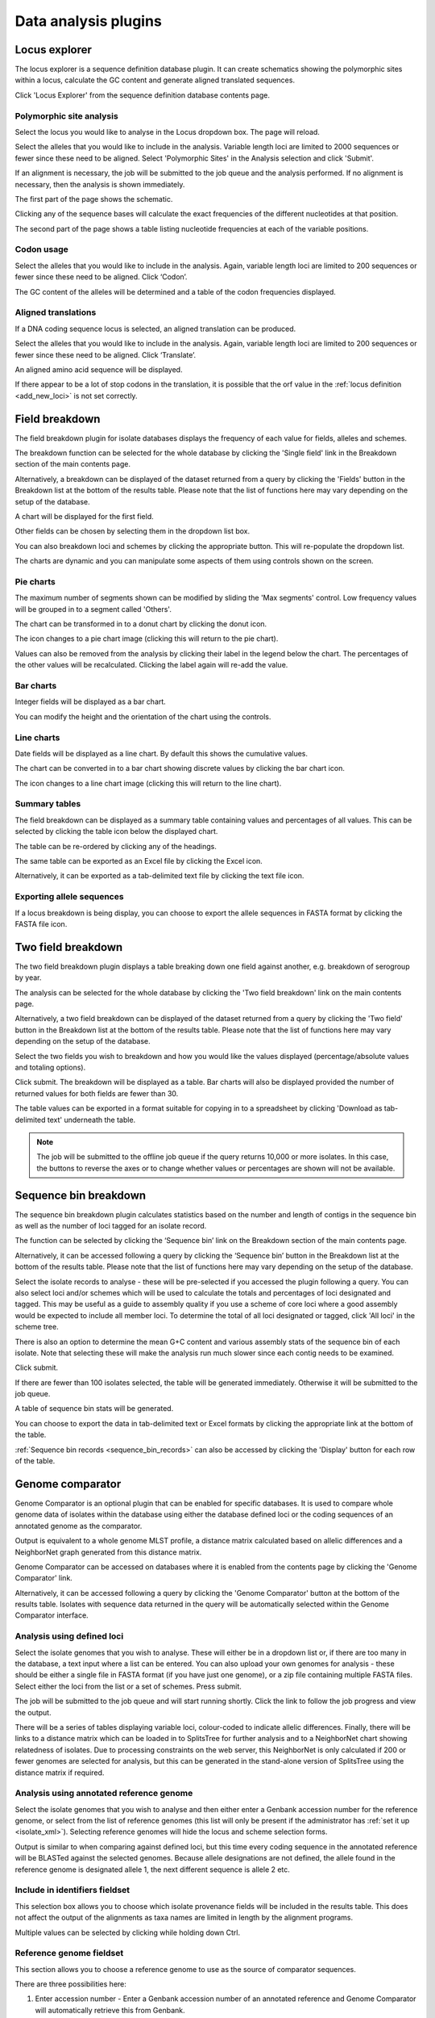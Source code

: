 #####################
Data analysis plugins
#####################

.. index::
   single: Locus Explorer

.. _locus_explorer:

**************
Locus explorer
**************
The locus explorer is a sequence definition database plugin.  It can create 
schematics showing the polymorphic sites within a locus, calculate the GC 
content and generate aligned translated sequences.

Click 'Locus Explorer' from the sequence definition database contents page. 

.. image:: /images/data_analysis/locus_explorer.png 

.. index::
   pair: Locus Explorer; polymorphic sites

.. _locus_explorer_snp:

Polymorphic site analysis
=========================
Select the locus you would like to analyse in the Locus dropdown box.  The page
will reload.

.. image:: /images/data_analysis/locus_explorer2.png 

Select the alleles that you would like to include in the analysis.  Variable 
length loci are limited to 2000 sequences or fewer since these need to be 
aligned.  Select 'Polymorphic Sites' in the Analysis selection and click 
'Submit'.

.. image:: /images/data_analysis/locus_explorer3.png 

If an alignment is necessary, the job will be submitted to the job queue and 
the analysis performed.  If no alignment is necessary, then the analysis is 
shown immediately.

The first part of the page shows the schematic.

.. image:: /images/data_analysis/locus_explorer4.png 

Clicking any of the sequence bases will calculate the exact frequencies of the
different nucleotides at that position.

.. image:: /images/data_analysis/locus_explorer5.png 

.. image:: /images/data_analysis/locus_explorer6.png 

The second part of the page shows a table listing nucleotide frequencies at 
each of the variable positions.

.. image:: /images/data_analysis/locus_explorer7.png 

.. seealso::

   * :ref:`Investigating allele differences <allele_differences>`.
   * :ref:`Polymorphism analysis following isolate query <polymorphisms>`.

.. index::
   pair: Locus Explorer; codon usage

Codon usage
===========
Select the alleles that you would like to include in the analysis. Again, 
variable length loci are limited to 200 sequences or fewer since these need to
be aligned. Click ‘Codon’.

.. image:: /images/data_analysis/locus_explorer8.png 

The GC content of the alleles will be determined and a table of the codon 
frequencies displayed.

.. image:: /images/data_analysis/locus_explorer9.png 

.. index::
   pair: Locus Explorer; translated sequences

Aligned translations
====================
If a DNA coding sequence locus is selected, an aligned translation can be 
produced.

Select the alleles that you would like to include in the analysis. Again, 
variable length loci are limited to 200 sequences or fewer since these need 
to be aligned. Click ‘Translate’.

.. image:: /images/data_analysis/locus_explorer10.png

An aligned amino acid sequence will be displayed.

.. image:: /images/data_analysis/locus_explorer11.png

If there appear to be a lot of stop codons in the translation, it is possible 
that the orf value in the :ref:`locus definition <add_new_loci>` is not set 
correctly.

.. index::
   pair: breakdown; provenance field

***************
Field breakdown
***************
The field breakdown plugin for isolate databases displays the frequency of each
value for fields, alleles and schemes.

The breakdown function can be selected for the whole database by clicking the 
'Single field' link in the Breakdown section of the main contents page.

.. image:: /images/data_analysis/field_breakdown.png

Alternatively, a breakdown can be displayed of the dataset returned from a 
query by clicking the 'Fields' button in the Breakdown list at the bottom of 
the results table. Please note that the list of functions here may vary 
depending on the setup of the database.

.. image:: /images/data_analysis/field_breakdown2.png

A chart will be displayed for the first field.

.. image:: /images/data_analysis/field_breakdown3.png

Other fields can be chosen by selecting them in the dropdown list box.

.. image:: /images/data_analysis/field_breakdown4.png

You can also breakdown loci and schemes by clicking the appropriate button.
This will re-populate the dropdown list.

.. image:: /images/data_analysis/field_breakdown5.png

The charts are dynamic and you can manipulate some aspects of them using
controls shown on the screen.

Pie charts
==========
The maximum number of segments shown can be modified by sliding the 
'Max segments' control. Low frequency values will be grouped in to a segment
called 'Others'.

.. image:: /images/data_analysis/field_breakdown6.png

The chart can be transformed in to a donut chart by clicking the donut icon.

.. image:: /images/data_analysis/field_breakdown7.png

The icon changes to a pie chart image (clicking this will return to the pie 
chart).

.. image:: /images/data_analysis/field_breakdown7a.png


Values can also be removed from the analysis by clicking their label in the 
legend below the chart. The percentages of the other values will be 
recalculated. Clicking the label again will re-add the value.  

Bar charts
==========
Integer fields will be displayed as a bar chart.

.. image:: /images/data_analysis/field_breakdown8.png

You can modify the height and the orientation of the chart using the controls.

Line charts
===========
Date fields will be displayed as a line chart. By default this shows the 
cumulative values.

.. image:: /images/data_analysis/field_breakdown9.png

The chart can be converted in to a bar chart showing discrete values by 
clicking the bar chart icon.

.. image:: /images/data_analysis/field_breakdown10.png

The icon changes to a line chart image (clicking this will return to the line
chart).

.. image:: /images/data_analysis/field_breakdown11.png

Summary tables
==============
The field breakdown can be displayed as a summary table containing values and
percentages of all values. This can be selected by clicking the table icon 
below the displayed chart.

.. image:: /images/data_analysis/field_breakdown12.png

The table can be re-ordered by clicking any of the headings.

.. image:: /images/data_analysis/field_breakdown13.png

The same table can be exported as an Excel file by clicking the Excel icon.

.. image:: /images/data_analysis/field_breakdown14.png

Alternatively, it can be exported as a tab-delimited text file by clicking the
text file icon.

.. image:: /images/data_analysis/field_breakdown15.png

Exporting allele sequences
==========================
If a locus breakdown is being display, you can choose to export the allele
sequences in FASTA format by clicking the FASTA file icon.

.. image:: /images/data_analysis/field_breakdown16.png

.. index::
   pair: breakdown; two-field
   
*******************
Two field breakdown
*******************
The two field breakdown plugin displays a table breaking down one field against
another, e.g. breakdown of serogroup by year.

The analysis can be selected for the whole database by clicking the 'Two field
breakdown' link on the main contents page.

.. image:: /images/data_analysis/two_field_breakdown.png

Alternatively, a two field breakdown can be displayed of the dataset returned 
from a query by clicking the 'Two field' button in the Breakdown list at the 
bottom of the results table. Please note that the list of functions here may 
vary depending on the setup of the database.

.. image:: /images/data_analysis/two_field_breakdown2.png

Select the two fields you wish to breakdown and how you would like the values 
displayed (percentage/absolute values and totaling options).

.. image:: /images/data_analysis/two_field_breakdown3.png

Click submit. The breakdown will be displayed as a table. Bar charts will also
be displayed provided the number of returned values for both fields are fewer 
than 30.

.. image:: /images/data_analysis/two_field_breakdown4.png

The table values can be exported in a format suitable for copying in to a 
spreadsheet by clicking 'Download as tab-delimited text' underneath the table.

.. note::

   The job will be submitted to the offline job queue if the query returns 
   10,000 or more isolates. In this case, the buttons to reverse the axes or to
   change whether values or percentages are shown will not be available.

.. index::
   pair: breakdown; sequence bin

**********************
Sequence bin breakdown
**********************
The sequence bin breakdown plugin calculates statistics based on the number 
and length of contigs in the sequence bin as well as the number of loci tagged
for an isolate record.

The function can be selected by clicking the ‘Sequence bin’ link on the 
Breakdown section of the main contents page.

.. image:: /images/data_analysis/seqbin_breakdown.png 

Alternatively, it can be accessed following a query by clicking the ‘Sequence 
bin’ button in the Breakdown list at the bottom of the results table. Please 
note that the list of functions here may vary depending on the setup of the 
database.

.. image:: /images/data_analysis/seqbin_breakdown2.png 

Select the isolate records to analyse - these will be pre-selected if you 
accessed the plugin following a query.  You can also select loci and/or schemes
which will be used to calculate the totals and percentages of loci designated
and tagged.  This may be useful as a guide to assembly quality if you use a 
scheme of core loci where a good assembly would be expected to include all
member loci.  To determine the total of all loci designated or tagged, click 
'All loci' in the scheme tree.  

There is also an option to determine the mean G+C content and various assembly
stats of the sequence bin of each isolate. Note that selecting these will make
the analysis run much slower since each contig needs to be examined.

Click submit.

.. image:: /images/data_analysis/seqbin_breakdown3.png 

If there are fewer than 100 isolates selected, the table will be generated 
immediately.  Otherwise it will be submitted to the job queue.

A table of sequence bin stats will be generated.

.. image:: /images/data_analysis/seqbin_breakdown4.png 

You can choose to export the data in tab-delimited text or Excel formats by 
clicking the appropriate link at the bottom of the table.

.. image:: /images/data_analysis/seqbin_breakdown5.png

:ref:`Sequence bin records <sequence_bin_records>` can also be accessed by 
clicking the 'Display' button for each row of the table.

.. image:: /images/data_analysis/seqbin_breakdown6.png 

.. index::
   single: Genome Comparator
   
.. _genome_comparator:

*****************
Genome comparator
*****************
Genome Comparator is an optional plugin that can be enabled for specific 
databases. It is used to compare whole genome data of isolates within the 
database using either the database defined loci or the coding sequences of an 
annotated genome as the comparator.

Output is equivalent to a whole genome MLST profile, a distance matrix 
calculated based on allelic differences and a NeighborNet graph generated from 
this distance matrix.

Genome Comparator can be accessed on databases where it is enabled from the 
contents page by clicking the 'Genome Comparator' link.

.. image:: /images/data_analysis/genome_comparator.png 

Alternatively, it can be accessed following a query by clicking the 'Genome 
Comparator' button at the bottom of the results table.  Isolates with sequence 
data returned in the query will be automatically selected within the Genome 
Comparator interface.

.. image:: /images/data_analysis/genome_comparator2.png

Analysis using defined loci
===========================
Select the isolate genomes that you wish to analyse. These will either be in 
a dropdown list or, if there are too many in the database, a text input where
a list can be entered. You can also upload your own genomes for analysis - 
these should be either a single file in FASTA format (if you have just one 
genome), or a zip file containing multiple FASTA files. Select either the loci 
from the list or a set of schemes.  Press submit.

.. image:: /images/data_analysis/genome_comparator3.png

The job will be submitted to the job queue and will start running shortly. 
Click the link to follow the job progress and view the output.

.. image:: /images/data_analysis/genome_comparator4.png

There will be a series of tables displaying variable loci, colour-coded to 
indicate allelic differences. Finally, there will be links to a distance 
matrix which can be loaded in to SplitsTree for further analysis and to a 
NeighborNet chart showing relatedness of isolates. Due to processing 
constraints on the web server, this NeighborNet is only calculated if 200 or 
fewer genomes are selected for analysis, but this can be generated in the 
stand-alone version of SplitsTree using the distance matrix if required.

.. image:: /images/data_analysis/genome_comparator5.png

Analysis using annotated reference genome
=========================================
Select the isolate genomes that you wish to analyse and then either enter a
Genbank accession number for the reference genome, or select from the list of
reference genomes (this list will only be present if the administrator has 
:ref:`set it up <isolate_xml>`). Selecting reference genomes will hide the 
locus and scheme selection forms.

.. image:: /images/data_analysis/genome_comparator6.png

Output is similar to when comparing against defined loci, but this time every
coding sequence in the annotated reference will be BLASTed against the selected
genomes. Because allele designations are not defined, the allele found in the
reference genome is designated allele 1, the next different sequence is allele
2 etc.

.. image:: /images/data_analysis/genome_comparator10.png

Include in identifiers fieldset
===============================
This selection box allows you to choose which isolate provenance fields will be
included in the results table.  This does not affect the output of the 
alignments as taxa names are limited in length by the alignment programs.

.. image:: /images/data_analysis/genome_comparator7.png

Multiple values can be selected by clicking while holding down Ctrl.

Reference genome fieldset
=========================
This section allows you to choose a reference genome to use as the source of
comparator sequences.

.. image:: /images/data_analysis/genome_comparator8.png

There are three possibilities here:

#. Enter accession number - Enter a Genbank accession number of an annotated 
   reference and Genome Comparator will automatically retrieve this from 
   Genbank.
#. Select from list - The administrator may have selected some genomes to 
   offer for comparison.  If these are present, simply select from the list.
#. Upload genome - Click 'Browse' and upload your own reference.  This can 
   either be in Genbank, EMBL or FASTA format.  Ensure that the filename ends 
   in the appropriate file extension (.gb, .embl, .fas) so that it is 
   recognized.

Parameters/options fieldset
===========================
This section allows you to modify BLAST parameters.  This affects sensitivity
and speed.

.. image:: /images/data_analysis/genome_comparator9.png

* Min % identity - This sets the threshold identity that a matching sequence
  has to be in order to be considered (default: 70%).  Only the best match is
  used.
* Min % alignment - This sets the percentage of the length of reference allele
  sequence that the alignment has to cover in order to be considered (default: 
  50%).
* BLASTN word size - This is the length of the initial identical match that
  BLAST requires before extending a match (default: 20).  Increasing this value
  improves speed at the expense of sensitivity.  The default value gives good
  results in most cases.  The default setting used to be 15 but the new default
  of 20 is almost as good (there was 1 difference among 2000 loci in a test 
  run) but the analysis runs twice as fast.

Distance matrix calculation fieldset
====================================
This section provides options for the treatment of incomplete and paralogous
loci when generating the distance matrix.  

.. image:: /images/data_analysis/genome_comparator11.png

For incomplete loci, i.e. those that continue beyond the end of a contig so
are incomplete you can:

* Completely exclude from analysis - Any locus that is incomplete in at least 
  one isolate will be removed from the analysis completely.  Using this option
  means that if there is one bad genome with a lot of incomplete sequences in
  your analysis, a large proportion of the loci may not be used to calculate
  distances.

* Treat as a distinct allele - This treats all incomplete sequences as a
  specific allele 'I'.  This varies from any other allele, but all incomplete
  sequences will be treated as though they were identical.

* Ignore in pairwise comparison (default) - This is probably the best option.
  In this case, incomplete alleles are only excluded from the analysis when
  comparing the particular isolate that has it.  Other isolates with different
  alleles will be properly included.  The effect of this option will be to
  shorten the distances of isolates with poorly sequenced genomes with the
  others.

Paralogous loci, i.e. those with multiple good matches, can be excluded from
the analysis (default).  This is the safest option since there is no guarantee
that differences seen between isolates at paralogous loci are real if the
alternative matches are equally good.  NB: Loci are also only classed as
paralogous when the alternative matches identify different sequences, otherwise
multiple contigs of the same sequence region would result in false positives.

Alignments fieldset
===================
This section enables you to choose to produce alignments of the sequences 
identified.  

.. image:: /images/data_analysis/genome_comparator12.png

Available options are:

* Produce alignments - Selecting this will produce the alignment files, as well
  as XMFA and FASTA outputs of aligned sequences.  This will result in the 
  analysis taking longer to run.
* Include ref sequences in alignment - When doing analysis using an annotated 
  reference, selecting this will include the reference sequence in the 
  alignment files.
* Align all loci - By default, only loci that vary among the isolates are 
  aligned.  You may however wish to align all if you would like the resultant 
  XMFA and FASTA files to include all coding sequences.
* Aligner - There are currently two choices of alignment algorithm (provided 
  they have both been installed)

  * MAFFT (default) - This is the preferred option as it is significantly 
    quicker than MUSCLE, uses less memory, and produces comparable results.
  * MUSCLE - This was originally the only choice. It is still included to 
    enable previous analyses to be re-run and compared but it is recommended 
    that MAFFT is used otherwise.

Core genome analysis fieldset
=============================
This section enables you to modify the inclusion threshold used to calculate 
whether or not a locus is part of the core genome (of the dataset).

.. image:: /images/data_analysis/genome_comparator13.png

The default setting of 90% means that a locus is counted as core if it appears
within 90% or more of the genomes in the dataset.

There is also an option to calculate the mean distance among sequences of the 
loci.  Selecting this will also select the option to produce alignments.

Filter fieldset
===============
This section allows you to further filter your collection of isolates and the 
contigs to include.  

.. image:: /images/data_analysis/genome_comparator14.png

Available options are:

* Sequence method - Choose to only analyse contigs that have been generated 
  using a particular method.  This depends on the method being set when the 
  contigs were uploaded.
* Project - Only include isolates belonging to the chosen project.  This 
  enables you to select all isolates and filter to a project.
* Experiment - Contig files can belong to an experiment.  How this is used can
  vary between databases, but this enables you to only include contigs from a 
  particular experiment.

Understanding the output
========================

Distance matrix
---------------
The distance matrix is simply a count of the number of loci that differ between
each pair of isolates.  It is generated in NEXUS format which can be used as 
the input file for `SplitsTree <http://www.splitstree.org>`_.  This can be used
to generate NeighborNet, Split decomposition graphs and trees offline.  If 200 
isolates or fewer are included in the analysis, a Neighbor network is 
automatically generated from this distance matrix.

Unique strains
--------------
The table of unique strains is a list of isolates that are identical at every 
locus.  Every isolate is likely to be classed as unique if a whole genome 
analysis is performed, but with a constrained set of loci, such as those for 
MLST, this will group isolates that are indistinguishable at that level of 
resolution.

.. index::
   single: BLAST

*****
BLAST
*****
The BLAST plugin enables you to BLAST a sequence against any of the genomes in 
the database, displaying a table of matches and extracting matching sequences.

The function can be accessed by selecting the 'BLAST' link on the Analysis 
section of the main contents page.

.. image:: /images/data_analysis/blast.png

Alternatively,it can be accessed following a query by clicking the 'BLAST' 
button in the Analysis list at the bottom of the results table.  Please note 
that the list of functions here may vary depending on the setup of the 
database.

.. image:: /images/data_analysis/blast2.png

Select the isolate records to analyse - these will be pre-selected if you 
accessed the plugin following a query.  Paste in a sequence to query - this 
be either a DNA or peptide sequence.

.. image:: /images/data_analysis/blast3.png

Click submit.

A table of BLAST results will be displayed.

.. image:: /images/data_analysis/blast4.png

Clicking any of the 'extract' buttons will display the matched sequence along 
with a translated sequence and flanking sequences. 

.. image:: /images/data_analysis/blast5.png 

.. image:: /images/data_analysis/blast6.png

At the bottom of the results table are links to export the matching sequences 
in FASTA format, (optionall) including flanking sequnces.  You can also export
the table in tab-delimited text or Excel formats.

.. image:: /images/data_analysis/blast11.png

Include in results table fieldset
=================================
This selection box allows you to choose which isolate provenance fields will 
be included in the results table.

.. image:: /images/data_analysis/blast7.png

Multiple values can be selected by clicking while holding down Ctrl.

Parameters fieldset
===================
This section allows you to modify BLAST parameters.  This affects sensitivity 
and speed.

.. image:: /images/data_analysis/blast8.png

* BLASTN word size - This is the length of the initial identical match that 
  BLAST requires before extending a match (default: 11). Increasing this value
  improves speed at the expense of sensitivity.
* BLASTN scoring - This is a dropdown box of combinations of identical base 
  rewards; mismatch penalties; and gap open and extension penalties.  BLASTN 
  has a constrained list of allowed values which reflects the available options
  in the list.
* Hits per isolate - By default, only the best match is shown.  Increase this 
  value to the number of hits you'd like to see per isolate.
* Flanking length - Set the size of the upstream and downstream flanking 
  sequences that you'd like to include.
* Use TBLASTX - This compares the six-frame translation of your nucleotide 
  query sequence against the six-frame translation of the contig sequences. 
  This is significantly slower than using BLASTN.

No matches
==========

.. image:: /images/data_analysis/blast9.png

Click this option to create a row in the table indicating that a match was not
found.  This can be useful when screening a large number of isolates.

Filter fieldset
===============
This section allows you to further filter your collection of isolates and the 
contig sequences to include.

.. image:: /images/data_analysis/blast10.png

Available options are:

* Sequence method - Choose to only analyse contigs that have been generated 
  using a particular method. This depends on the method being set when the 
  contigs were uploaded.
* Project - Only include isolates belonging to the chosen project. This 
  enables you to select all isolates and filter to a project.
* Experiment - Contig files can belong to an experiment. How this is used can
  vary between databases, but this enables you to only include contigs from a 
  particular experiment.

.. index::
   single: BURST

*****
BURST
*****
BURST is an algorithm used to group MLST-type data based on a count of the 
number of profiles that match each other at specified numbers of loci.  The 
analysis is available for both sequence definition database and isolate 
database schemes that have primary key fields set.  The algorithm has to be 
:ref:`specifically enabled <enabling_plugins>` by an administrator.  Analysis 
is limited to 1000 or fewer records.

The plugin can be accessed following a query by clicking the 'BURST' button in 
the Analysis list at the bottom of the results table. Please note that the list
of functions here may vary depending on the setup of the database.

.. image:: /images/data_analysis/burst.png 

If there multiple schemes that can be analysed, these can then be selected 
along with the group definition.

.. image:: /images/data_analysis/burst2.png

Modifying the  group definition affects the size of groups and how they link 
together.  By default, the definition is n-2 (where n is the number of loci), 
so for example on a 7 locus MLST scheme groups contain STs that match at 5 or 
more loci to any other member of the group.

Click Submit.

A series of tables will be displayed indicating the groups of profiles.  Where
one profile can be identified as a central genotype, i.e. the profile that has 
the greatest number of other profiles that are single locus variants (SLV), 
double locus variants (DLV) and so on, a graphical representation will be 
displayed.  The central profile is indicated with an asterisk.

.. image:: /images/data_analysis/burst3.png

SLV profiles that match the central profile are shown within a red circle 
surrounding the central profile.  Most distant profiles (triple locus variants)
may be linked with a line.  Larger groups may additionally have DLV profiles.  
These are shown in a blue circle.

.. image:: /images/data_analysis/burst4.png 

Groups can get very large, where linked profiles form sub-groups and an attempt
is made to depict these.

.. image:: /images/data_analysis/burst5.png

.. index::
   single: codon usage

.. _codon_usage_plugin:

***********
Codon usage
***********
The codon usage plugin for isolate databases calculates the absolute and 
relative synonymous codon usage by isolate and by locus.

The function can be selected by clicking the 'Codon usage' link in the Analysis
section of the main contents page.

.. image:: /images/data_analysis/codon_usage.png

Alternatively, it can be accessed following a query by clicking the 'Codons' 
button in the Analysis list at the bottom of the results table.  Please note 
that the list of functions here may vary depending on the setup of the 
database.

.. image:: /images/data_analysis/codon_usage2.png

Enter the ids of the isolate records to analyse - these will be already entered
if you accessed the plugin following a query.  Select the loci you would like 
to analyse, either from the dropdown loci list, and/or by selecting one or more
schemes.

.. image:: /images/data_analysis/codon_usage3.png

Click submit.  The job will be submitted to the queue and will start running 
shortly. Click the link to follow the job progress and view the output.
  
.. image:: /images/data_analysis/codon_usage4.png

Four tab-delimited text files will be created.

* Absolute frequency of codon usage by isolate
* Absolute frequency of codon usage by locus
* Relative synonymous codon usage by isolate
* Relative synonymous codon usage by locus

.. image:: /images/data_analysis/codon_usage5.png

.. index::
   single: unique combinations

*******************
Unique combinations
*******************
The Unique Combinations plugin calculates the frequencies of unique file 
combinations within an isolate dataset.  Provenance fields, composite fields, 
allele designations and scheme fields can be combined.

The function can be selected by clicking the 'Unique combinations' link in the
Breakdown section of the main contents page.  This will run the analysis on the
entire database.

.. image:: /images/data_analysis/unique_combinations.png

Alternatively, it can be accessed following a query by clicking the 
'Combinations' button in the Breakdown list at the bottom of the results table.
This will run the analysis on the dataset returned from the query.  Please 
note that the list of functions here may vary depending on the setup of the 
database.

.. image:: /images/data_analysis/unique_combinations2.png

Select the combination of fields to analyse, e.g. serogroup and finetyping 
antigens.

.. image:: /images/data_analysis/unique_combinations3.png

Click submit.  The job will be submitted to the job queue. Once analysis has
completed, you will be able to download the results in tab-delimited text or 
Excel formats.

.. image:: /images/data_analysis/unique_combinations4.png

.. index::
   single: polymorphisms

.. _polymorphisms:

*************
Polymorphisms
*************
The Polymorphisms plugin generates a :ref:`Locus Explorer <locus_explorer>` 
polymorphic site analysis on the alleles designated in an isolate dataset 
following a query.

The analysis is accessed by clicking the 'Polymorphic sites' button in the 
Breakdown list at the bottom of a results table following a query.

.. image:: /images/data_analysis/polymorphisms.png

Select the locus that you would like to analyse from the list.

.. image:: /images/data_analysis/polymorphisms2.png

Click 'Analyse'.

A schematic of the locus is generated showing the polymorphic sites.  A full 
description of this can be found in the 
:ref:`Locus Explorer polymorphic site analysis <locus_explorer_snp>` section.

.. image:: /images/data_analysis/polymorphisms3.png

.. index::
   single: gene presence; 
   
.. _gene_presence:

*************
Gene Presence
*************
The Gene Presence analysis tool will determine whether loci are present
or absent, incomplete, have alleles designated, or sequence regions tagged for
selected isolates and loci. If a genome is present and a locus designation not
set in the database, then the presence and completion status are determined by 
scanning the genomes. The results can be displayed as interactive pivot tables
or a heatmap. The analysis is limited to 500,000 data points (locus x 
isolates).

The Gene Presence tool can be accessed from the contents page by clicking the
'Gene Presence' link.

.. image:: /images/data_analysis/gene_presence1.png

Alternatively, it can be accessed following a query by clicking the 'Gene 
Presence' button at the bottom of the results table. Isolates returned from 
the query will be automatically selected within the plugin interface.

.. image:: /images/data_analysis/gene_presence2.png

Select the isolates to include. Analysis can be performed on any selection of
loci, or more conveniently, you can select a scheme in the scheme selector to 
include all loci belonging to that scheme.

The parameters of the BLAST query used to determine presence or absence can be
modified, but in most cases the default options should work well. Click 
'Submit' to start the analysis.

.. image:: /images/data_analysis/gene_presence3.png

The job will be sent to the job queue. When it has finished, you will have two
options to display the output: 'Pivot Table' or 'Heatmap'.

.. image:: /images/data_analysis/gene_presence4.png

Pivot Table
===========
Clicking the 'Pivot Table' button will display an interactive pivot table. 
The default display shows the number of isolates for which each locus is 
present or absent.

.. image:: /images/data_analysis/gene_presence5.png

You can break down any combination of fields by dragging them from the field
area at the top of the table to either of the axes. For example, to show how
many isolates have alleles designated and sequence regions tagged for each 
locus, drag the 'designated' and 'tagged' fields to the x-axis selector.

.. image:: /images/data_analysis/gene_presence6.png

The table will be re-drawn including these fields.

.. image:: /images/data_analysis/gene_presence7.png

.. note:: 

   If your dataset has more than 100,000 data points (locus x isolates),
   then be aware that combining both id (or isolate) and locus within the table
   will result in sluggish performace. Any other combination of fields should
   be fine.
   
Heatmap
=======
Clicking the 'Heatmap' button will display an interactive heatmap. By default
the display shows the presence or absence of a locus for each isolate.

Hovering the mouse cursor or touching a region will identify the isolate and
locus in a tooltip.

.. image:: /images/data_analysis/gene_presence8.png

Change the attribute that is displayed by changing the selection in the 
attribute dropdown box:

.. image:: /images/data_analysis/gene_presence9.png

The heatmap does scale to the number of records required to be displayed. If
you find individual points to be too small, then choose a smaller subset of 
data to display:

.. image:: /images/data_analysis/gene_presence10.png

.. index::
   pair: PhyloViz online; minimum-spanning trees
   
********
PhyloViz
********
PhyloViz Online is a tool for generating and visualising minimum-spanning 
trees. Datasets can include metadata which allows nodes in the resultant tree
to be coloured interactively.

PhyloViz can be accessed from the contents page by clicking the 'PhyloViz' 
link.

.. image:: /images/data_analysis/phyloviz1.png

Alternatively, it can be accessed following a query by clicking the 'PhyloViz'
button at the bottom of the results table. Isolates returned from the query
will be automatically selected within the PhyloViz interface.

.. image:: /images/data_analysis/phyloviz2.png

Select the isolates to include. The tree can be generated from allelic profiles
of any selection of loci, or more conveniently, you can select a scheme in the
scheme selector to include all loci belong to that scheme.

Provenance fields can be selected to be included as metadata for use in 
colouring nodes - select any fields you wish to include. Multiple selections
can be made by holding down Shift or Ctrl while selecting. Click 'Submit' to 
start the analysis.

.. image:: /images/data_analysis/phyloviz3.png

The necessary files will be generated immediately. When this has finished, 
click the button launch 'Launch PhyloViz'.

.. image:: /images/data_analysis/phyloviz4.png

The tree will be sent to and rendered within the PhyloViz website.

.. image:: /images/data_analysis/phyloviz5.png

See more information about manipulating the tree on the 
`PhyloViz website
<http://online.phyloviz.net/>`_.

.. index::
   pair: GrapeTree; minimum-spanning trees

*********
GrapeTree
*********
GrapeTree is a tool for generating and visualising minimum spanning trees. It 
has been developed to handle large datasets (in the region of 1000s of genomes)
and works with 1000s of loci as used in cgMLST. It uses an improved minimum
spanning algorithm that is better able to handle missing data than alternative
algorithms and is able to produce publication quality outputs. Datasets can
include metadata which allows nodes in the resultant tree to be coloured 
interactively.

GrapeTree can be accessed from the contents page by clicking the 'GrapeTree'
link.

.. image:: /images/data_analysis/grapetree.png 

Alternatively, it can be accessed following a query by clicking the 'GrapeTree'
button at the bottom of the results table.  Isolates returned from the query 
will be automatically selected within the GrapeTree interface.

.. image:: /images/data_analysis/grapetree2.png

Select the isolates to include. The tree can be generated from allelic profiles
of any selection of loci, or more conveniently, you can select a scheme in the
scheme selector to include all loci belonging to that scheme.

Additional fields can be selected to be included as metadata for use in 
colouring nodes - select any fields you wish to include. Multiple selections
can be made by holding down shift or ctrl while selecting. Click 'Submit' to 
start the analysis.

.. image:: /images/data_analysis/grapetree3.png

The job will be sent to the job queue. When it has finished, click the button
marked 'Launch GrapeTree'.

.. image:: /images/data_analysis/grapetree4.png

The generated tree will be rendered in the GrapeTree application page.

.. image:: /images/data_analysis/grapetree5.png

The image can be manipulated in various ways. These include modifying the tree
layout, customising node labels and size, modifying branch lengths and 
collapsing branches. The image can be saved in SVG format which can be further
edited in image publishing software such as Inkscape.

As an example, the default cgMLST tree (above) has been modified (below) as 
follows:

  * Nodes coloured by clonal complex
  * Labels removed
  * Branches collapsed where <=100 loci different
  * Node size set to 200%
  * Kurtosis (node size relative to number of isolates) set to 75%
  * Dynamic rendering allowed to run to fan out nodes
  
.. image:: /images/data_analysis/grapetree6.png

Full details can be found in
the `GrapeTree manual <https://bitbucket.org/enterobase/enterobase-web/wiki/GrapeTree>`_.

.. note::
   GrapeTree has been described in the following publication:
   
   Z Zhou, NF Alikhan, MJ Sergeant, N Luhmann, C Vaz, AP Francisco, JA Carrico,
   M Achtman (2018) GrapeTree: Visualization of core genomic relationships 
   among 100,000 bacterial pathogens. 
   `Genome Res 28:1395-1404 <https://www.ncbi.nlm.nih.gov/pubmed/30049790>`_.
   


